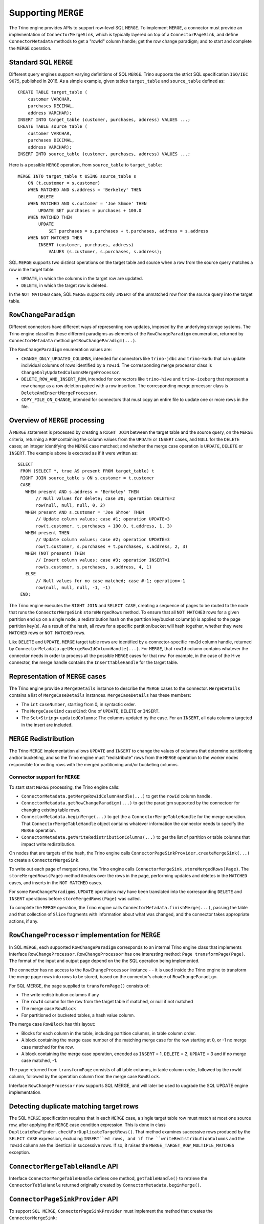 ====================
Supporting ``MERGE``
====================

The Trino engine provides APIs to support row-level SQL ``MERGE``.
To implement ``MERGE``, a connector must provide an implementation
of ``ConnectorMergeSink``, which is typically layered on top of a
``ConnectorPageSink``, and define ``ConnectorMetadata``
methods to get a "rowId" column handle; get the row change paradigm;
and to start and complete the ``MERGE`` operation.

Standard SQL ``MERGE``
----------------------

Different query engines support varying definitions of SQL ``MERGE``.
Trino supports the strict SQL specification ``ISO/IEC 9075``, published
in 2016.  As a simple example, given tables ``target_table`` and
``source_table`` defined as::

    CREATE TABLE target_table (
        customer VARCHAR,
        purchases DECIMAL,
        address VARCHAR);
    INSERT INTO target_table (customer, purchases, address) VALUES ...;
    CREATE TABLE source_table (
        customer VARCHAR,
        purchases DECIMAL,
        address VARCHAR);
    INSERT INTO source_table (customer, purchases, address) VALUES ...;

Here is a possible ``MERGE`` operation, from ``source_table`` to
``target_table``::

    MERGE INTO target_table t USING source_table s
        ON (t.customer = s.customer)
        WHEN MATCHED AND s.address = 'Berkeley' THEN
            DELETE
        WHEN MATCHED AND s.customer = 'Joe Shmoe' THEN
            UPDATE SET purchases = purchases + 100.0
        WHEN MATCHED THEN
            UPDATE
                SET purchases = s.purchases + t.purchases, address = s.address
        WHEN NOT MATCHED THEN
            INSERT (customer, purchases, address)
                VALUES (s.customer, s.purchases, s.address);

SQL ``MERGE`` supports two distinct operations on the target table and source
when a row from the source query matches a row in the target table:

* ``UPDATE``, in which the columns in the target row are updated.
* ``DELETE``, in which the target row is deleted.

In the ``NOT MATCHED`` case, SQL ``MERGE`` supports only ``INSERT`` of the
unmatched row from the source query into the target table.

``RowChangeParadigm``
---------------------

Different connectors have different ways of representing row updates,
imposed by the underlying storage systems.  The Trino engine classifies
these different paradigms as elements of the ``RowChangeParadigm``
enumeration, returned by ``ConnectorMetadata`` method
``getRowChangeParadigm(...)``.

The ``RowChangeParadigm`` enumeration values are:

* ``CHANGE_ONLY_UPDATED_COLUMNS``, intended for connectors like
  ``trino-jdbc`` and ``trino-kudu`` that can update individual columns of
  rows identified by a ``rowId``.  The corresponding merge processor class is
  ``ChangeOnlyUpdatedColumnsMergeProcessor``.
* ``DELETE_ROW_AND_INSERT_ROW``, intended for connectors like ``trino-hive``
  and ``trino-iceberg`` that represent a row change as a row deletion paired
  with a row insertion.  The corresponding merge processor class is
  ``DeleteAndInsertMergeProcessor``.
* ``COPY_FILE_ON_CHANGE``, intended for connectors that must copy an entire
  file to update one or more rows in the file.

Overview of ``MERGE`` processing
--------------------------------

A ``MERGE`` statement is processed by creating a ``RIGHT JOIN`` between the
target table and the source query, on the ``MERGE`` criteria, returning a
``ROW`` containing the column values from the ``UPDATE`` or ``INSERT``
cases, and ``NULL`` for the ``DELETE`` cases; an integer identifying the
``MERGE`` case matched; and whether the merge case operation is
``UPDATE``, ``DELETE`` or ``INSERT``.  The example above is executed as
if it were written as::

   SELECT
    FROM (SELECT *, true AS present FROM target_table) t
    RIGHT JOIN source_table s ON s.customer = t.customer
    CASE
      WHEN present AND s.address = 'Berkeley' THEN
          // Null values for delete; case #0; operation DELETE=2
          row(null, null, null, 0, 2)
      WHEN present AND s.customer = 'Joe Shmoe' THEN
          // Update column values; case #1; operation UPDATE=3
          row(t.customer, t.purchases + 100.0, t.address, 1, 3)
      WHEN present THEN
          // Update column values; case #2; operation UPDATE=3
          row(t.customer, s.purchases + t.purchases, s.address, 2, 3)
      WHEN (NOT present) THEN
          // Insert column values; case #3; operation INSERT=1
          row(s.customer, s.purchases, s.address, 4, 1)
      ELSE
          // Null values for no case matched; case #-1; operation=-1
          row(null, null, null, -1, -1)
    END;

The Trino engine executes the ``RIGHT JOIN`` and ``SELECT CASE``,
creating a sequence of pages to be routed to the node that runs the
``ConnectorMergeSink`` ``storeMergedRows`` method.  To ensure that all
``NOT MATCHED`` rows for a given partition end up on a single node, a
redistribution hash on the partition key/bucket column(s) is applied
to the page partition key(s).  As a result of the hash, all rows for a
specific partition/bucket will hash together, whether they were
``MATCHED`` rows or ``NOT MATCHED`` rows.

Like ``DELETE`` and ``UPDATE``, ``MERGE`` target table rows are identified by
a connector-specific ``rowId`` column handle, returned by
``ConnectorMetadata.getMergeRowIdColumnHandle(...)``.  For ``MERGE``,
that ``rowId`` column contains whatever the connector needs in order
to process all the possible ``MERGE`` cases for that row.  For example,
in the case of the Hive connector, the merge handle contains the
``InsertTableHandle`` for the target table.

Representation of ``MERGE`` cases
---------------------------------

The Trino engine provide a ``MergeDetails`` instance to describe the ``MERGE``
cases to the connector.  ``MergeDetails`` contains a list of
``MergeCaseDetails`` instances.  ``MergeCaseDetails`` has these members:

* The ``int`` ``caseNumber``, starting from 0, in syntactic order.
* The ``MergeCaseKind`` ``caseKind``: One of ``UPDATE``, ``DELETE`` or
  ``INSERT``.
* The ``Set<String>`` ``updatedColumns``: The columns updated by the case.
  For an ``INSERT``, all data columns targeted in the insert are included.

``MERGE`` Redistribution
------------------------

The Trino ``MERGE`` implementation allows ``UPDATE`` and ``INSERT`` to change
the values of columns that determine partitioning and/or bucketing, and so
the Trino engine must "redistribute" rows from the ``MERGE`` operation to
the worker nodes responsible for writing rows with the merged partitioning
and/or bucketing columns.

Connector support for ``MERGE``
===============================

To start start ``MERGE`` processing, the Trino engine calls:

*  ``ConnectorMetadata.getMergeRowIdColumnHandle(...)`` to get the
   ``rowId`` column handle.
* ``ConnectorMetadata.getRowChangeParadigm(...)`` to get the paradigm
  supported by the connectoor for changing existing table rows.
* ``ConnectorMetadata.beginMerge(...)`` to get the a
  ``ConnectorMergeTableHandle`` for the merge operation.  That
  ``ConnectorMergeTableHandle`` object contains whatever information the
  connector needs to specify the ``MERGE`` operation.
* ``ConnectorMetadata.getWriteRedistributionColumns(...)`` to get the list
  of partition or table columns that impact write redistribution.

On nodes that are targets of the hash, the Trino engine calls
``ConnectorPageSinkProvider.createMergeSink(...)`` to create a
``ConnectorMergeSink``.

To write out each page of merged rows, the Trino engine calls
``ConnectorMergeSink.storeMergedRows(Page)``.  The ``storeMergedRows(Page)``
method iterates over the rows in the page, performing updates and deletes
in the ``MATCHED`` cases, and inserts in the ``NOT MATCHED`` cases.

For some ``RowChangeParadigms``, ``UPDATE`` operations may have been
translated into the corresponding ``DELETE`` and ``INSERT`` operations
before ``storeMergedRows(Page)`` was called.

To complete the ``MERGE`` operation, the Trino engine calls
``ConnectorMetadata.finishMerge(...)``, passing the table
and that collection of ``Slice`` fragments with information about what
was changed, and the connector takes appropriate actions, if
any.

``RowChangeProcessor`` implementation for ``MERGE``
---------------------------------------------------

In SQL ``MERGE``, each supported ``RowChangeParadigm``
corresponds to an internal Trino engine class that implements interface
``RowChangeProcessor``.  ``RowChangeProcessor`` has one interesting method:
``Page transformPage(Page)``.  The format of the input and output page depend
on the the SQL operation being implemented.

The connector has no access to the ``RowChangeProcessor`` instance - - it
is used inside the Trino engine to transform the merge page rows into rows
to be stored, based on the connector's choice of ``RowChangeParadigm``.

For SQL MERGE, the page supplied to ``transformPage()`` consists of:

* The write redistribution columns if any
* The ``rowId`` column for the row from the target table if matched, or
  null if not matched
* The merge case ``RowBlock``
* For partitioned or bucketed tables, a hash value column.

The merge case ``RowBlock`` has this layout:

* Blocks for each column in the table, including partition columns, in
  table column order.
* A block containing the merge case number of the matching merge case for
  the row starting at 0, or -1 no merge case matched for the row.
* A block containing the merge case operation, encoded as ``INSERT`` = 1,
  ``DELETE`` = 2, ``UPDATE`` = 3 and if no merge case matched, -1.

The page returned from ``transformPage`` consists of all table columns,
in table column order, followed by the rowId column, followed by the
operation column from the merge case ``RowBlock``.

Interface ``RowChangeProcessor`` now supports SQL MERGE, and will later be
used to upgrade the SQL UPDATE engine implementation.

Detecting duplicate matching target rows
----------------------------------------

The SQL ``MERGE`` specification requires that in each ``MERGE`` case,
a single target table row must match at most one source row, after
applying the ``MERGE`` case condition expression.  This is done in
class ``DuplicateRowFinder.checkForDuplicateTargetRows()``.  That method
examines successive rows produced by the ``SELECT CASE`` expression,
excluding ``INSERT``ed rows, and if the ``writeRedistributionColumns``
and the ``rowId`` column are the identical in successive rows.
If so, it raises the ``MERGE_TARGET_ROW_MULTIPLE_MATCHES``
exception.

``ConnectorMergeTableHandle`` API
---------------------------------

Interface ``ConnectorMergeTableHandle`` defines one method,
``getTableHandle()`` to retrieve the ``ConnectorTableHandle``
returned originally created by ``ConnectorMetadata.beginMerge()``.

``ConnectorPageSinkProvider`` API
---------------------------------

To support ``SQL MERGE``, ``ConnectorPageSinkProvider`` must implement
the method that creates the ``ConnectorMergeSink``:

* ``createMergeSink``::

    ConnectorMergeSink createMergeSink(
        ConnectorTransactionHandle transactionHandle,
        ConnectorSession session,
        ConnectorMergeTableHandle mergeHandle)

  Create a ``ConnectorMergeSink`` for the ``transactionHandle``,
  ``session`` and ``mergeHandle``
  ``Session`` and

``ConnectorMergeSink`` API
--------------------------

As mentioned above, to support ``MERGE``, the connector must define an
implementation of ``ConnectorMergeSink``, usually layered over the
connector's ``ConnectorPageSink``.

The ``ConnectorMergeSink`` is created by a call to
``ConnectorPageSinkProvider.createMergeSink()``.

The only interesting methods are:

* ``storeMergedRows``::

    void storeMergedRows(Page page)

  The Trino engine calls the
  ``storeMergedRows(Page)`` method of the ``ConnectorMergeSink``
  instance returned by ``ConnectorPageSinkProvider.createMergeSink()``,
  passing the page generated by the ``RowChangeProcessor.transformPage()
  method.  That page consists of all table columns, in table column
  order, followed by the rowId column, followed by the operation column
  from the merge case ``RowBlock``.

  The job of ``storeMergedRows()`` is iterate over the rows in the page,
  and based on the value of the operation column, ``INSERT``, ``DELETE``,
  ``UPDATE``, or ignore the page row.  For some connnectors, the ``UPDATE``
  operations is transformed into ``DELETE`` and ``INSERT`` operations.

* ``finish``::

    ``CompletableFuture<Collection<Slice>> finish()``

  The Trino engine
  calls ``finish()`` when all the data has been processed by a specific
  ``ConnectorMergeSink`` instance.  The connector returns a future containing
  a collection of ``Slice``, representing connector-specific information
  about the rows processed.  Usually this includes the row count, and
  might include information like the files or partitions created or changed.

``ConnectorMetadata`` ``MERGE`` API
-----------------------------------

A connector implementing ``MERGE`` must implement these ``ConnectorMetadata``
methods.

* ``getRowChangeParadigm()``::

    RowChangeParadigm getRowChangeParadigm(
        ConnectorSession session,
        ConnectorTableHandle tableHandle)

  This method is called as the engine starts processing a ``MERGE`` statement.
  The connector must return a ``RowChangeParadigm`` enum instance.  If the
  connector does not support ``MERGE`` it should throw a ``NOT_SUPPORTED, meaning
  that ``SQL MERGE`` is not supported by the connector.

* ``getMergeRowIdColumnHandle()``::

    ColumnHandle getMergeRowIdColumnHandle(
        ConnectorSession session,
        ConnectorTableHandle tableHandle,
        MergeDetails mergeDetails)

  This method is called in the early stages of query planning for ``MERGE``
  statements.  The ColumnHandle returned provides the ``rowId`` used by the
  connector to identify rows to be merged, as well as any other fields of
  the row that the connector needs to complete the ``MERGE`` operation.

* ``getWriteRedistributionColumns()``::

    List<ColumnHandle> getWriteRedistributionColumns(
        ConnectorSession session,
        ConnectorTableHandle table)

  This method returns a list of ``ColumnHandles`` for table columns that
  impact write redistribution, e.g., columns that impact partitioning or
  bucketing.  By default, this method returns an empty list.

* ``beginMerge()``::

    ConnectorMergeTableHandle beginDelete(
         ConnectorSession session,
         ConnectorTableHandle tableHandle,
         MergeDetails mergeDetails)

  As the last step in creating the ``MERGE`` execution plan, the connector's
  ``beginMerge()`` method is called, passing the ``session``, the
  ``tableHandle`` and the ``MergeDetails`` object.

  ``beginMerge()`` performs any orchestration needed in the connector to
  start processing the ``MERGE``.  This orchestration varies from connector
  to connector.  In the Hive ACID connector, for example, ``beginMerge()``
  checks that the table is transactional and that all updated columns are
  writable, and starts a Hive Metastore transaction.

  ``beginMerge()`` returns a ``ConnectorMergeTableHandle`` with any added
  information the connector needs when the handle is passed back to
  ``finishMerge()`` and the split generation machinery.  For most
  connectors, the returned table handle contains at least a flag identifying
  the table handle as a table handle for a ``MERGE`` operation.

* ``finishMerge()``::

      void finishMerge(
          ConnectorSession session,
          ConnectorMergeTableHandle tableHandle,
          Collection<Slice> fragments)

  During ``MERGE`` processing, the Trino engine accumulates the ``Slice``
  collections returned by ``ConnectorMergeSink.finish()``.  The engine calls
  ``finishMerge()``, passing the table handle and that collection of
  ``Slice`` fragments.  In response, the connector takes appropriate actions
  to complete the ``MERGE`` operation.  Those actions might include
  committing the transaction, assuming the connector supports a transaction
  paradigm.
